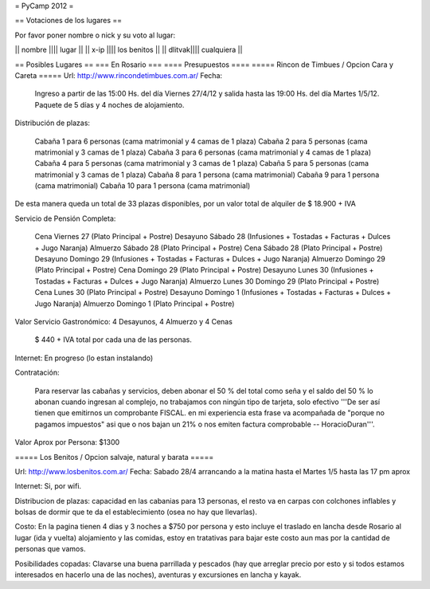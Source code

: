 = PyCamp 2012 =

== Votaciones de los lugares ==

Por favor poner nombre o nick y su voto al lugar:

|| nombre |||| lugar ||
|| x-ip   |||| los benitos ||
|| dlitvak|||| cualquiera ||

== Posibles Lugares ==
=== En Rosario ===
==== Presupuestos ====
===== Rincon de Timbues / Opcion Cara y Careta =====
Url: http://www.rincondetimbues.com.ar/
Fecha:

    Ingreso a partir de las 15:00 Hs. del día Viernes 27/4/12 y salida hasta las 19:00 Hs. del día Martes 1/5/12. Paquete de 5 días y 4 noches de alojamiento.

Distribución de plazas:

    Cabaña 1 para 6 personas (cama matrimonial y 4 camas de 1 plaza)
    Cabaña 2 para 5 personas (cama matrimonial y 3 camas de 1 plaza)
    Cabaña 3 para 6 personas (cama matrimonial y 4 camas de 1 plaza)
    Cabaña 4 para 5 personas (cama matrimonial y 3 camas de 1 plaza)
    Cabaña 5 para 5 personas (cama matrimonial y 3 camas de 1 plaza)
    Cabaña 8 para 1 persona (cama matrimonial)
    Cabaña 9 para 1 persona (cama matrimonial)
    Cabaña 10 para 1 persona (cama matrimonial)

De esta manera queda un total de 33 plazas disponibles, por un valor total de alquiler de $ 18.900 + IVA
 
Servicio de Pensión Completa:

    Cena Viernes 27 (Plato Principal + Postre)
    Desayuno Sábado 28 (Infusiones + Tostadas + Facturas + Dulces + Jugo Naranja)
    Almuerzo Sábado 28 (Plato Principal + Postre)
    Cena Sábado 28 (Plato Principal + Postre)
    Desayuno Domingo 29 (Infusiones + Tostadas + Facturas + Dulces + Jugo Naranja)
    Almuerzo Domingo 29 (Plato Principal + Postre)
    Cena Domingo 29 (Plato Principal + Postre)
    Desayuno Lunes 30 (Infusiones + Tostadas + Facturas + Dulces + Jugo Naranja)
    Almuerzo Lunes 30 Domingo 29 (Plato Principal + Postre)
    Cena Lunes 30 (Plato Principal + Postre)
    Desayuno Domingo 1 (Infusiones + Tostadas + Facturas + Dulces + Jugo Naranja)
    Almuerzo Domingo 1 (Plato Principal + Postre)

Valor Servicio Gastronómico: 4 Desayunos,  4 Almuerzo y 4 Cenas

    $ 440 + IVA total por cada una de las personas.

Internet: En progreso (lo estan instalando)

Contratación:

    Para reservar las cabañas y servicios, deben abonar el 50 % del total como seña  y el saldo del 50 % lo abonan cuando ingresan al complejo, no trabajamos con ningún tipo de tarjeta, solo efectivo '''De ser así tienen que emitirnos un comprobante FISCAL. en mi experiencia esta frase va acompañada de "porque no pagamos impuestos" asi que o nos bajan un 21% o nos emiten factura comprobable -- HoracioDuran'''.

Valor Aprox por Persona: $1300

===== Los Benitos / Opcion salvaje, natural y barata =====

Url: http://www.losbenitos.com.ar/
Fecha: Sabado 28/4 arrancando a la matina hasta el Martes 1/5 hasta las 17 pm aprox

Internet: Si, por wifi.

Distribucion de plazas: capacidad en las cabanias para 13 personas, el resto va en carpas con colchones inflables y bolsas de dormir que te da el establecimiento (osea no hay que llevarlas).

Costo: En la pagina tienen 4 dias y 3 noches a $750 por persona y esto incluye el traslado en lancha desde Rosario al lugar (ida y vuelta) alojamiento y las comidas, estoy en tratativas para
bajar este costo aun mas por la cantidad de personas que vamos.

Posibilidades copadas: Clavarse una buena parrillada y pescados (hay que arreglar precio por esto y si todos estamos interesados en hacerlo una de las noches), aventuras y excursiones en lancha y kayak.

